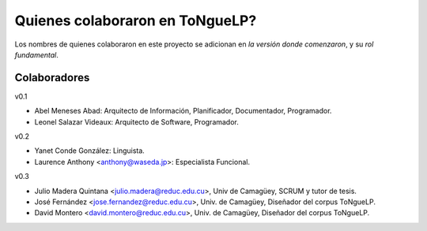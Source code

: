 .. _Colaborators:

Quienes colaboraron en |EScorpus|?
====================================

Los nombres de quienes colaboraron en este proyecto se adicionan en *la versión donde comenzaron*, y su *rol fundamental*.

Colaboradores
---------------

v0.1

* Abel Meneses Abad: Arquitecto de Información, Planificador, Documentador, Programador.
* Leonel Salazar Videaux: Arquitecto de Software, Programador.

v0.2

* Yanet Conde González: Linguista.
* Laurence Anthony <anthony@waseda.jp>: Especialista Funcional.

v0.3

* Julio Madera Quintana <julio.madera@reduc.edu.cu>, Univ de Camagüey, SCRUM y tutor de tesis.
* José Fernández <jose.fernandez@reduc.edu.cu>, Univ. de Camagüey, Diseñador del corpus ToNgueLP.
* David Montero <david.montero@reduc.edu.cu>, Univ. de Camagüey, Diseñador del corpus ToNgueLP.

.. |EScorpus| replace:: ToNgueLP